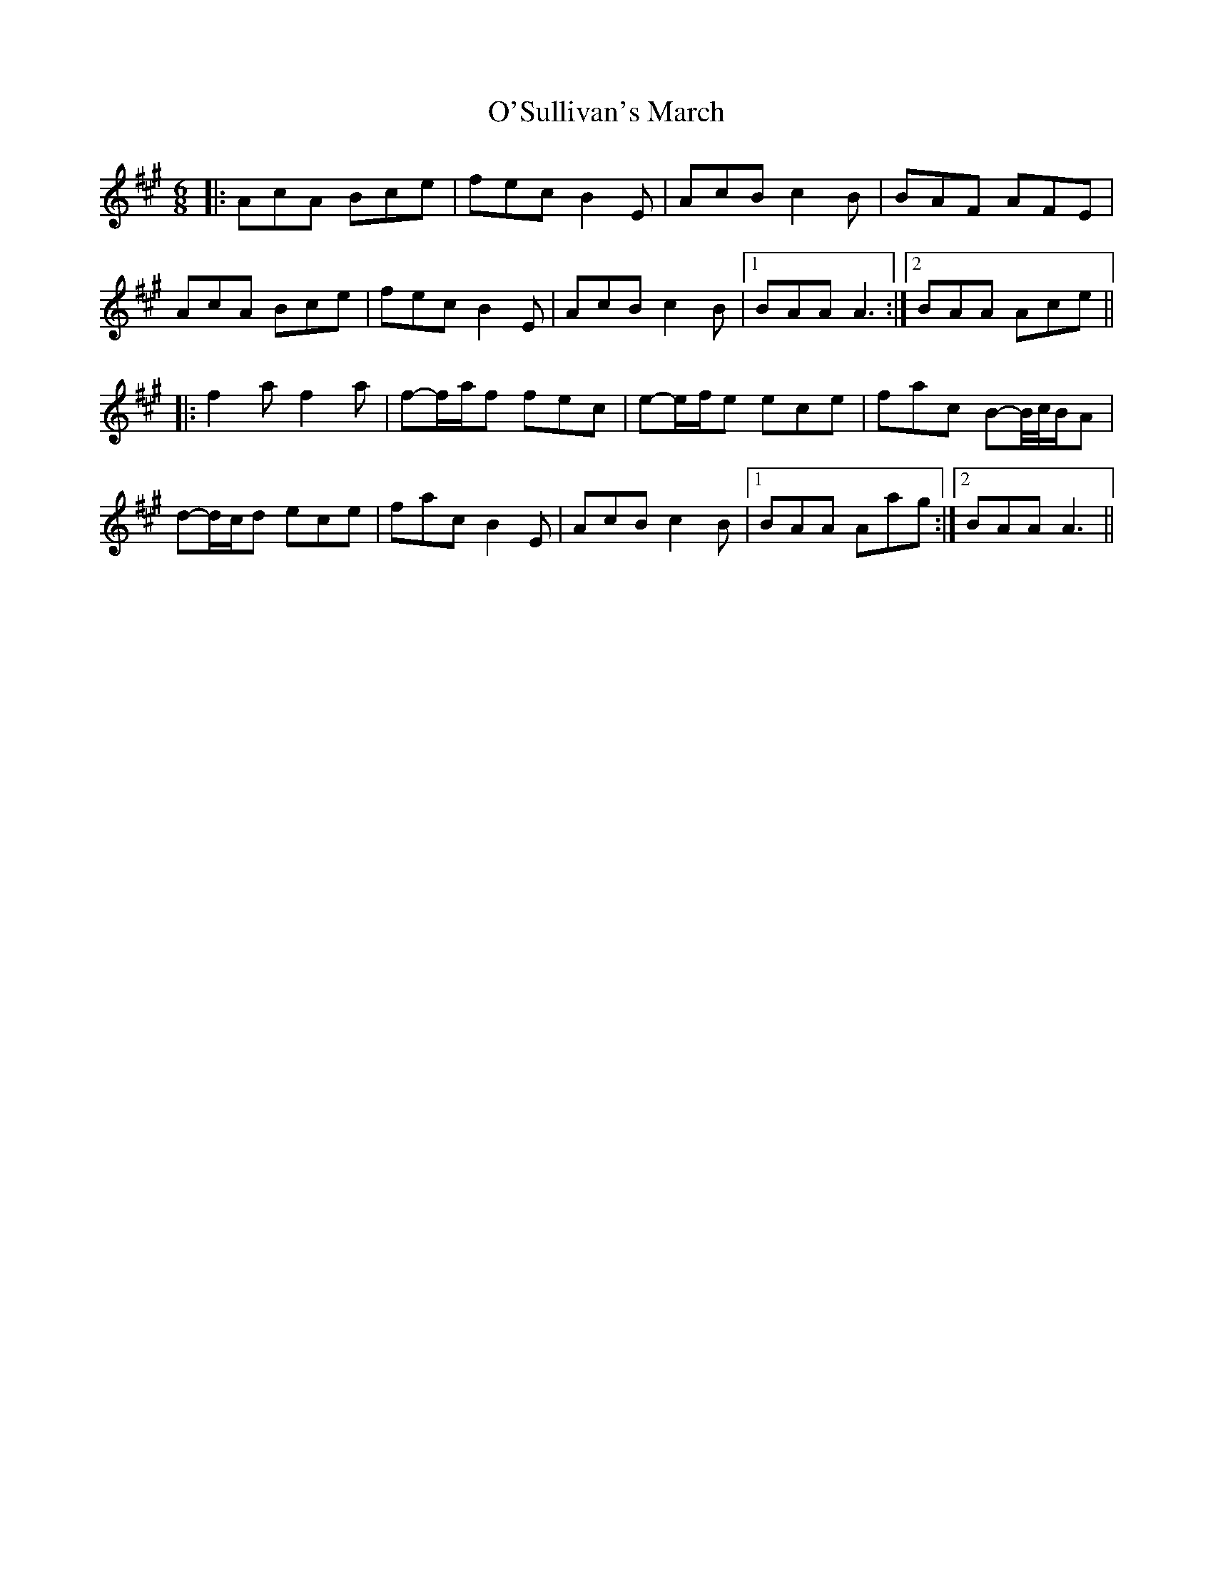 X: 29940
T: O'Sullivan's March
R: jig
M: 6/8
K: Amajor
|:AcA Bce|fec B2E|AcB c2B|BAF AFE|
AcA Bce|fec B2E|AcB c2B|1 BAA A3:|2 BAA Ace||
|:f2a f2a|f-f/a/f fec|e-e/f/e ece|fac B-B//c//B/A|
d-d/c/d ece|fac B2E|AcB c2B|1 BAA Aag:|2 BAA A3||


